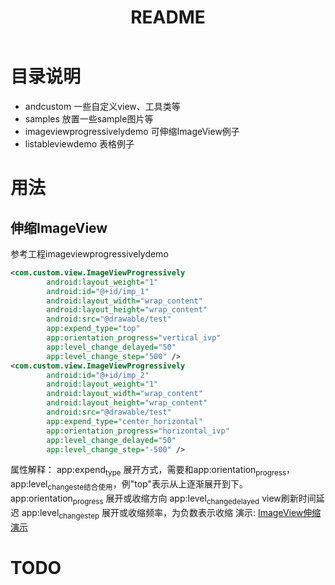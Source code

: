 #+TITLE:README

* 目录说明
+ andcustom                     一些自定义view、工具类等
+ samples                       放置一些sample图片等
+ imageviewprogressivelydemo    可伸缩ImageView例子
+ listableviewdemo              表格例子


* 用法
** 伸缩ImageView
参考工程imageviewprogressivelydemo
#+BEGIN_SRC xml
<com.custom.view.ImageViewProgressively 
        android:layout_weight="1"  
        android:id="@+id/imp_1"  
        android:layout_width="wrap_content"  
        android:layout_height="wrap_content"  
        android:src="@drawable/test"  
        app:expend_type="top"  
        app:orientation_progress="vertical_ivp"  
        app:level_change_delayed="50"  
        app:level_change_step="500" />  
<com.custom.view.ImageViewProgressively  
        android:id="@+id/imp_2"  
        android:layout_weight="1"  
        android:layout_width="wrap_content"  
        android:layout_height="wrap_content"  
        android:src="@drawable/test"  
        app:expend_type="center_horizontal"  
        app:orientation_progress="horizontal_ivp"  
        app:level_change_delayed="50"  
        app:level_change_step="-500" />
#+END_SRC
属性解释：  
app:expend_type             展开方式，需要和app:orientation_progress， app:level_change_ste结合使用，例"top"表示从上逐渐展开到下。
app:orientation_progress    展开或收缩方向  
app:level_change_delayed    view刷新时间延迟  
app:level_change_step       展开或收缩频率，为负数表示收缩 
演示:
[[https://github.com/ttt307307/AndCustom/raw/master/samples/image-folder/imageviewprogressivelydemo.gif][ImageView伸缩演示]]

* TODO
